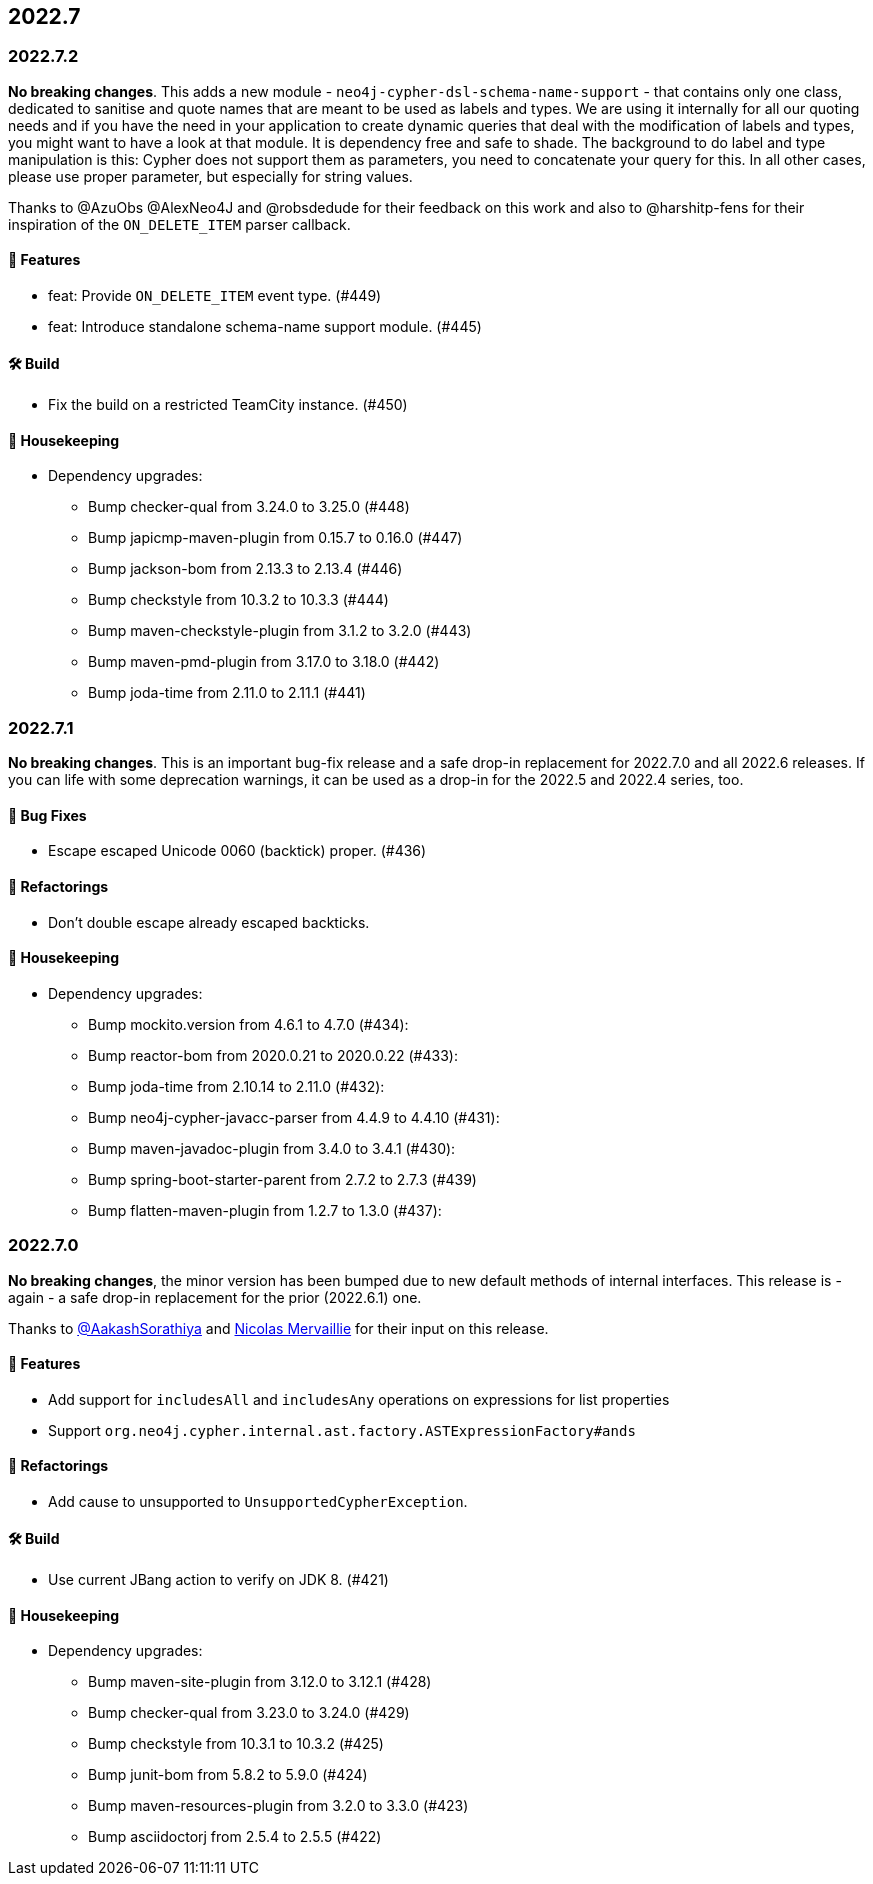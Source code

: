 == 2022.7

=== 2022.7.2

*No breaking changes*. This adds a new module - `neo4j-cypher-dsl-schema-name-support` - that contains only one class, dedicated to sanitise and quote names that are meant to be used as labels and types. We are using it internally for all our quoting needs and if you have the need in your application to create dynamic queries that deal with the modification of labels and types, you might want to have a look at that module. It is dependency free and safe to shade. The background to do label and type manipulation is this: Cypher does not support them as parameters, you need to concatenate your query for this. In all other cases, please use proper parameter, but especially for string values.

Thanks to @AzuObs @AlexNeo4J and @robsdedude for their feedback on this work and also to @harshitp-fens for their inspiration of the `ON_DELETE_ITEM` parser callback.

==== 🚀 Features

* feat: Provide `ON_DELETE_ITEM` event type. (#449)
* feat: Introduce standalone schema-name support module. (#445)

==== 🛠 Build

* Fix the build on a restricted TeamCity instance. (#450)

==== 🧹 Housekeeping

* Dependency upgrades:
** Bump checker-qual from 3.24.0 to 3.25.0 (#448)
** Bump japicmp-maven-plugin from 0.15.7 to 0.16.0 (#447)
** Bump jackson-bom from 2.13.3 to 2.13.4 (#446)
** Bump checkstyle from 10.3.2 to 10.3.3 (#444)
** Bump maven-checkstyle-plugin from 3.1.2 to 3.2.0 (#443)
** Bump maven-pmd-plugin from 3.17.0 to 3.18.0 (#442)
** Bump joda-time from 2.11.0 to 2.11.1 (#441)

=== 2022.7.1

*No breaking changes*. This is an important bug-fix release and a safe drop-in replacement for 2022.7.0 and all 2022.6 releases. If you can life with some deprecation warnings, it can be used as a drop-in for the 2022.5 and 2022.4 series, too.

==== 🐛 Bug Fixes

* Escape escaped Unicode 0060 (backtick) proper. (#436)

==== 🔄️ Refactorings

* Don't double escape already escaped backticks.

==== 🧹 Housekeeping

* Dependency upgrades:
** Bump mockito.version from 4.6.1 to 4.7.0 (#434):
** Bump reactor-bom from 2020.0.21 to 2020.0.22 (#433):
** Bump joda-time from 2.10.14 to 2.11.0 (#432):
** Bump neo4j-cypher-javacc-parser from 4.4.9 to 4.4.10 (#431):
** Bump maven-javadoc-plugin from 3.4.0 to 3.4.1 (#430):
** Bump spring-boot-starter-parent from 2.7.2 to 2.7.3 (#439)
** Bump flatten-maven-plugin from 1.2.7 to 1.3.0 (#437):

=== 2022.7.0

*No breaking changes*, the minor version has been bumped due to new default methods of internal interfaces.
This release is - again - a safe drop-in replacement for the prior (2022.6.1) one.

Thanks to https://github.com/AakashSorathiya[@AakashSorathiya] and https://github.com/nmervaillie[Nicolas Mervaillie] for their input on this release.

==== 🚀 Features

* Add support for `includesAll` and `includesAny` operations on expressions for list properties
* Support `org.neo4j.cypher.internal.ast.factory.ASTExpressionFactory#ands`

==== 🔄️ Refactorings

* Add cause to unsupported to `UnsupportedCypherException`.

==== 🛠 Build

* Use current JBang action to verify on JDK 8. (#421)

==== 🧹 Housekeeping

* Dependency upgrades:
** Bump maven-site-plugin from 3.12.0 to 3.12.1 (#428)
** Bump checker-qual from 3.23.0 to 3.24.0 (#429)
** Bump checkstyle from 10.3.1 to 10.3.2 (#425)
** Bump junit-bom from 5.8.2 to 5.9.0 (#424)
** Bump maven-resources-plugin from 3.2.0 to 3.3.0 (#423)
** Bump asciidoctorj from 2.5.4 to 2.5.5 (#422)
